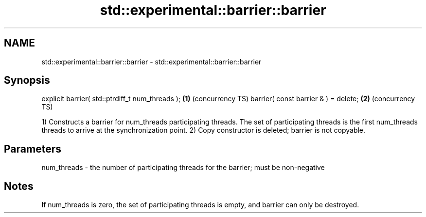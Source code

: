 .TH std::experimental::barrier::barrier 3 "2020.03.24" "http://cppreference.com" "C++ Standard Libary"
.SH NAME
std::experimental::barrier::barrier \- std::experimental::barrier::barrier

.SH Synopsis

explicit barrier( std::ptrdiff_t num_threads ); \fB(1)\fP (concurrency TS)
barrier( const barrier & ) = delete;            \fB(2)\fP (concurrency TS)

1) Constructs a barrier for num_threads participating threads. The set of participating threads is the first num_threads threads to arrive at the synchronization point.
2) Copy constructor is deleted; barrier is not copyable.

.SH Parameters


num_threads - the number of participating threads for the barrier; must be non-negative


.SH Notes

If num_threads is zero, the set of participating threads is empty, and barrier can only be destroyed.




